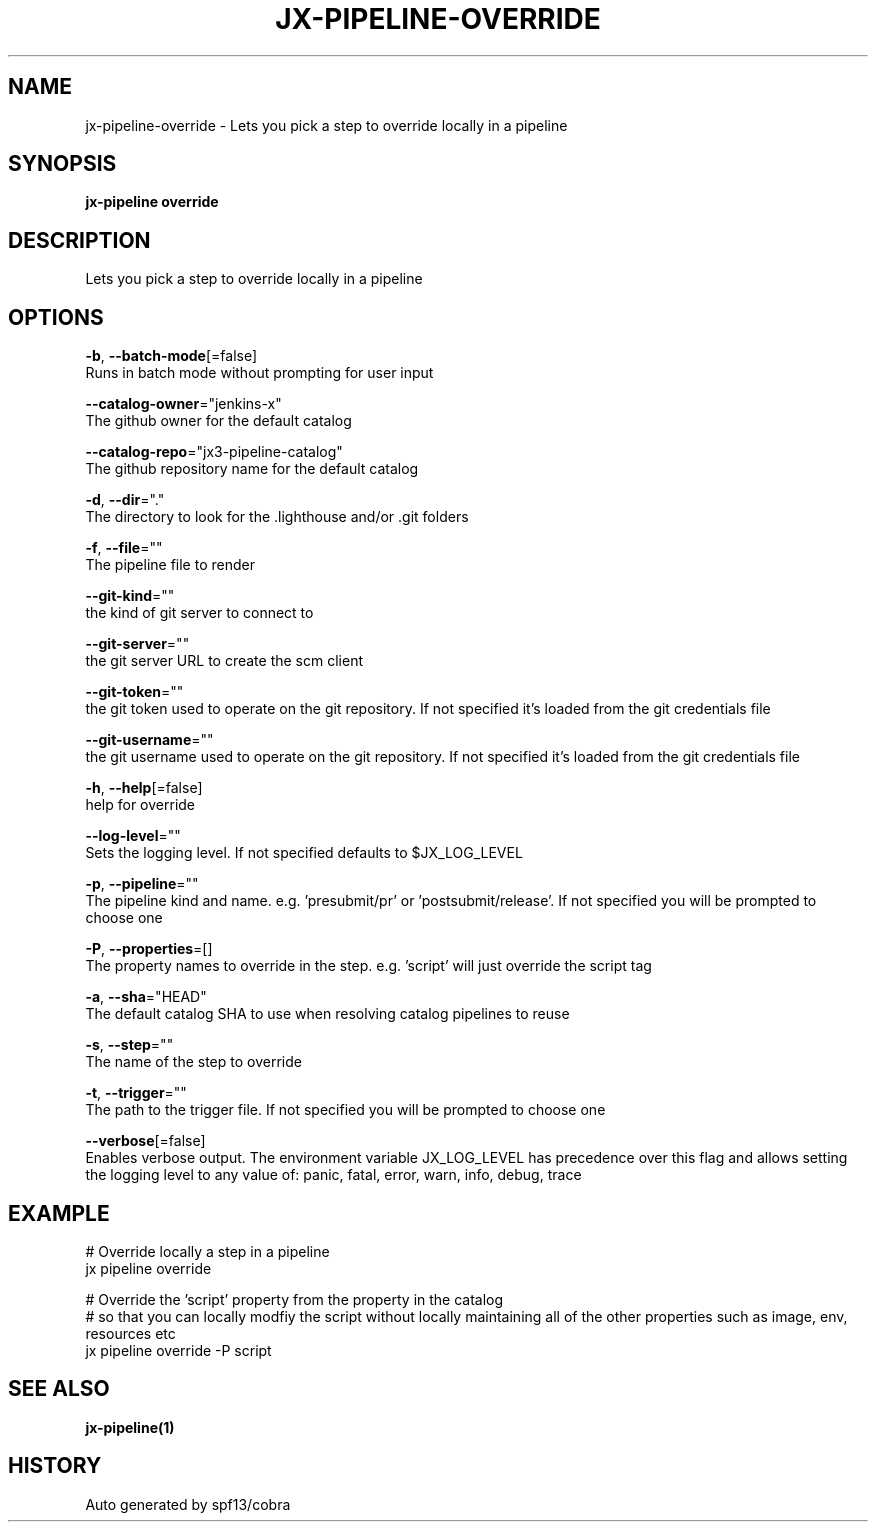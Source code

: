 .TH "JX-PIPELINE\-OVERRIDE" "1" "" "Auto generated by spf13/cobra" "" 
.nh
.ad l


.SH NAME
.PP
jx\-pipeline\-override \- Lets you pick a step to override locally in a pipeline


.SH SYNOPSIS
.PP
\fBjx\-pipeline override\fP


.SH DESCRIPTION
.PP
Lets you pick a step to override locally in a pipeline


.SH OPTIONS
.PP
\fB\-b\fP, \fB\-\-batch\-mode\fP[=false]
    Runs in batch mode without prompting for user input

.PP
\fB\-\-catalog\-owner\fP="jenkins\-x"
    The github owner for the default catalog

.PP
\fB\-\-catalog\-repo\fP="jx3\-pipeline\-catalog"
    The github repository name for the default catalog

.PP
\fB\-d\fP, \fB\-\-dir\fP="."
    The directory to look for the .lighthouse and/or .git folders

.PP
\fB\-f\fP, \fB\-\-file\fP=""
    The pipeline file to render

.PP
\fB\-\-git\-kind\fP=""
    the kind of git server to connect to

.PP
\fB\-\-git\-server\fP=""
    the git server URL to create the scm client

.PP
\fB\-\-git\-token\fP=""
    the git token used to operate on the git repository. If not specified it's loaded from the git credentials file

.PP
\fB\-\-git\-username\fP=""
    the git username used to operate on the git repository. If not specified it's loaded from the git credentials file

.PP
\fB\-h\fP, \fB\-\-help\fP[=false]
    help for override

.PP
\fB\-\-log\-level\fP=""
    Sets the logging level. If not specified defaults to $JX\_LOG\_LEVEL

.PP
\fB\-p\fP, \fB\-\-pipeline\fP=""
    The pipeline kind and name. e.g. 'presubmit/pr' or 'postsubmit/release'. If not specified you will be prompted to choose one

.PP
\fB\-P\fP, \fB\-\-properties\fP=[]
    The property names to override in the step. e.g. 'script' will just override the script tag

.PP
\fB\-a\fP, \fB\-\-sha\fP="HEAD"
    The default catalog SHA to use when resolving catalog pipelines to reuse

.PP
\fB\-s\fP, \fB\-\-step\fP=""
    The name of the step to override

.PP
\fB\-t\fP, \fB\-\-trigger\fP=""
    The path to the trigger file. If not specified you will be prompted to choose one

.PP
\fB\-\-verbose\fP[=false]
    Enables verbose output. The environment variable JX\_LOG\_LEVEL has precedence over this flag and allows setting the logging level to any value of: panic, fatal, error, warn, info, debug, trace


.SH EXAMPLE
.PP
# Override locally a step in a pipeline
  jx pipeline override

.PP
# Override the 'script' property from the property in the catalog
  # so that you can locally modfiy the script without locally maintaining all of the other properties such as image, env, resources etc
  jx pipeline override \-P script


.SH SEE ALSO
.PP
\fBjx\-pipeline(1)\fP


.SH HISTORY
.PP
Auto generated by spf13/cobra

